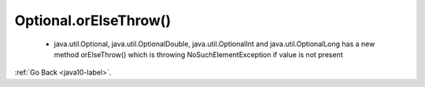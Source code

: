 .. _java10_optional:

Optional.orElseThrow()
======================

    - java.util.Optional, java.util.OptionalDouble, java.util.OptionalInt and java.util.OptionalLong has a new method
      orElseThrow() which is throwing NoSuchElementException if value is not present

    .. code-block:: python
           :linenos:

            @Test
            public void whenListContainsInteger_OrElseThrowReturnsInteger() {
                Integer firstEven = someIntList.stream()
                  .filter(i -> i % 2 == 0)
                  .findFirst()
                  .orElseThrow();
                is(firstEven).equals(Integer.valueOf(2));
            }


:ref:`Go Back <java10-label>`.